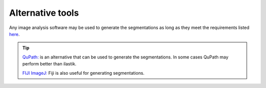 **Alternative tools**
-----------------------

Any image analysis software may be used to generate the segmentations as long as they meet the requirements listed `here <https://nutil.readthedocs.io/en/latest/QuantifierInput.html#preparing-the-segmentations>`_.  

.. tip::

    `QuPath: <https://qupath.github.io/QuPath>`_ is an alternative that can be used to generate the segmentations. In some cases QuPath may perform better than ilastik.

    `FIJI ImageJ: <https://imagej.net/software/fiji/>`_ Fiji is also useful for generating segmentations. 

